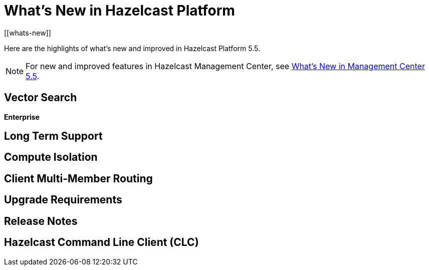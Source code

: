 = What's New in Hazelcast Platform
:description: Here are the highlights of what's new and improved in Hazelcast Platform 5.5.
[[whats-new]]

{description}

NOTE: For new and improved features in Hazelcast Management Center, see xref:{page-latest-supported-mc}@management-center:ROOT:whats-new.adoc[What's New in Management Center 5.5].

== Vector Search
[.enterprise]*Enterprise* 

== Long Term Support

== Compute Isolation

== Client Multi-Member Routing

== Upgrade Requirements

== Release Notes

== Hazelcast Command Line Client (CLC)
